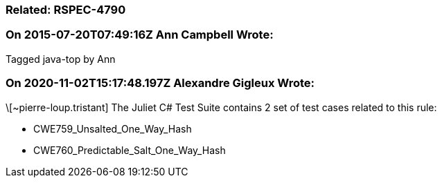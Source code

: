 === Related: RSPEC-4790

=== On 2015-07-20T07:49:16Z Ann Campbell Wrote:
Tagged java-top by Ann

=== On 2020-11-02T15:17:48.197Z Alexandre Gigleux Wrote:
\[~pierre-loup.tristant] The Juliet C# Test Suite contains 2 set of test cases related to this rule:

* CWE759_Unsalted_One_Way_Hash
* CWE760_Predictable_Salt_One_Way_Hash

